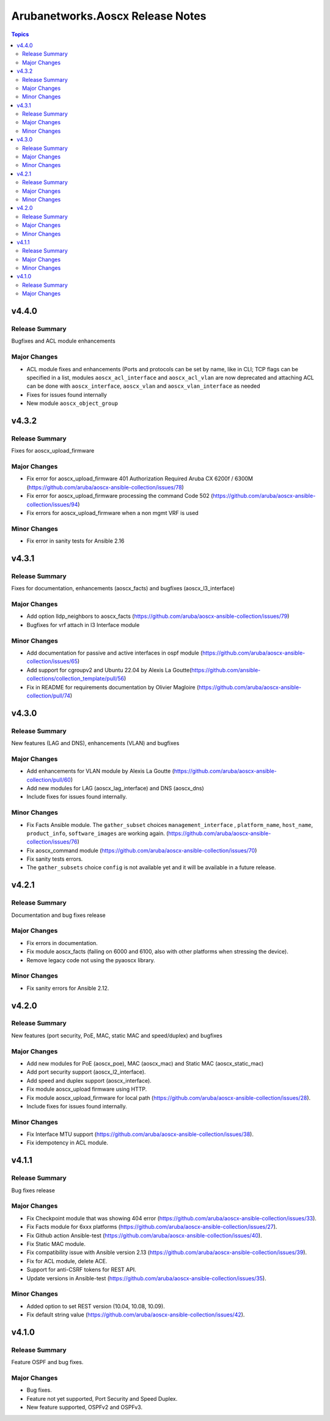 =================================
Arubanetworks.Aoscx Release Notes
=================================

.. contents:: Topics


v4.4.0
======

Release Summary
---------------

Bugfixes and ACL module enhancements

Major Changes
-------------

- ACL module fixes and enhancements (Ports and protocols can be set by name, like in CLI; TCP flags can be specified in a list, modules ``aoscx_acl_interface`` and ``aoscx_acl_vlan`` are now deprecated and attaching ACL can be done with ``aoscx_interface``, ``aoscx_vlan`` and ``aoscx_vlan_interface`` as needed
- Fixes for issues found internally
- New module ``aoscx_object_group``

v4.3.2
======

Release Summary
---------------

Fixes for aoscx_upload_firmware

Major Changes
-------------

- Fix error for aoscx_upload_firmware 401 Authorization Required Aruba CX 6200f / 6300M (https://github.com/aruba/aoscx-ansible-collection/issues/78)
- Fix error for aoscx_upload_firmware processing the command Code 502 (https://github.com/aruba/aoscx-ansible-collection/issues/94)
- Fix errors for aoscx_upload_firmware when a non mgmt VRF is used

Minor Changes
-------------

- Fix error in sanity tests for Ansible 2.16

v4.3.1
======

Release Summary
---------------

Fixes for documentation, enhancements (aoscx_facts) and bugfixes (aoscx_l3_interface)

Major Changes
-------------

- Add option lldp_neighbors to aoscx_facts (https://github.com/aruba/aoscx-ansible-collection/issues/79)
- Bugfixes for vrf attach in l3 Interface module

Minor Changes
-------------

- Add documentation for passive and active interfaces in ospf module (https://github.com/aruba/aoscx-ansible-collection/issues/65)
- Add support for cgroupv2 and Ubuntu 22.04 by Alexis La Goutte(https://github.com/ansible-collections/collection_template/pull/56)
- Fix in README for requirements documentation by Olivier Magloire (https://github.com/aruba/aoscx-ansible-collection/pull/74)

v4.3.0
======

Release Summary
---------------

New features (LAG and DNS), enhancements (VLAN) and bugfixes

Major Changes
-------------

- Add enhancements for VLAN module by Alexis La Goutte (https://github.com/aruba/aoscx-ansible-collection/pull/60)
- Add new modules for LAG (aoscx_lag_interface) and DNS (aoscx_dns)
- Include fixes for issues found internally.

Minor Changes
-------------

- Fix Facts Ansible module. The ``gather_subset`` choices ``management_interface`` , ``platform_name``, ``host_name``, ``product_info``, ``software_images`` are working again. (https://github.com/aruba/aoscx-ansible-collection/issues/76)
- Fix aoscx_command module (https://github.com/aruba/aoscx-ansible-collection/issues/70)
- Fix sanity tests errors.
- The ``gather_subsets`` choice ``config`` is not available yet and it will be available in a future release.

v4.2.1
======

Release Summary
---------------

Documentation and bug fixes release

Major Changes
-------------

- Fix errors in documentation.
- Fix module aoscx_facts (failing on 6000 and 6100, also with other platforms when stressing the device).
- Remove legacy code not using the pyaoscx library.

Minor Changes
-------------

- Fix sanity errors for Ansible 2.12.

v4.2.0
======

Release Summary
---------------

New features (port security, PoE, MAC, static MAC and speed/duplex) and bugfixes

Major Changes
-------------

- Add new modules for PoE (aoscx_poe), MAC (aoscx_mac) and Static MAC (aoscx_static_mac)
- Add port security support (aoscx_l2_interface).
- Add speed and duplex support (aoscx_interface).
- Fix module aoscx_upload firmware using HTTP.
- Fix module aoscx_upload_firmware for local path (https://github.com/aruba/aoscx-ansible-collection/issues/28).
- Include fixes for issues found internally.

Minor Changes
-------------

- Fix Interface MTU support (https://github.com/aruba/aoscx-ansible-collection/issues/38).
- Fix idempotency in ACL module.

v4.1.1
======

Release Summary
---------------

Bug fixes release

Major Changes
-------------

- Fix Checkpoint module that was showing 404 error (https://github.com/aruba/aoscx-ansible-collection/issues/33).
- Fix Facts module for 6xxx platforms (https://github.com/aruba/aoscx-ansible-collection/issues/27).
- Fix Github action Ansible-test (https://github.com/aruba/aoscx-ansible-collection/issues/40).
- Fix Static MAC module.
- Fix compatibility issue with Ansible version 2.13 (https://github.com/aruba/aoscx-ansible-collection/issues/39).
- Fix for ACL module, delete ACE.
- Support for anti-CSRF tokens for REST API.
- Update versions in Ansible-test (https://github.com/aruba/aoscx-ansible-collection/issues/35).

Minor Changes
-------------

- Added option to set REST version (10.04, 10.08, 10.09).
- Fix default string value (https://github.com/aruba/aoscx-ansible-collection/issues/42).

v4.1.0
======

Release Summary
---------------

Feature OSPF and bug fixes.

Major Changes
-------------

- Bug fixes.
- Feature not yet supported, Port Security and Speed Duplex.
- New feature supported, OSPFv2 and OSPFv3.
